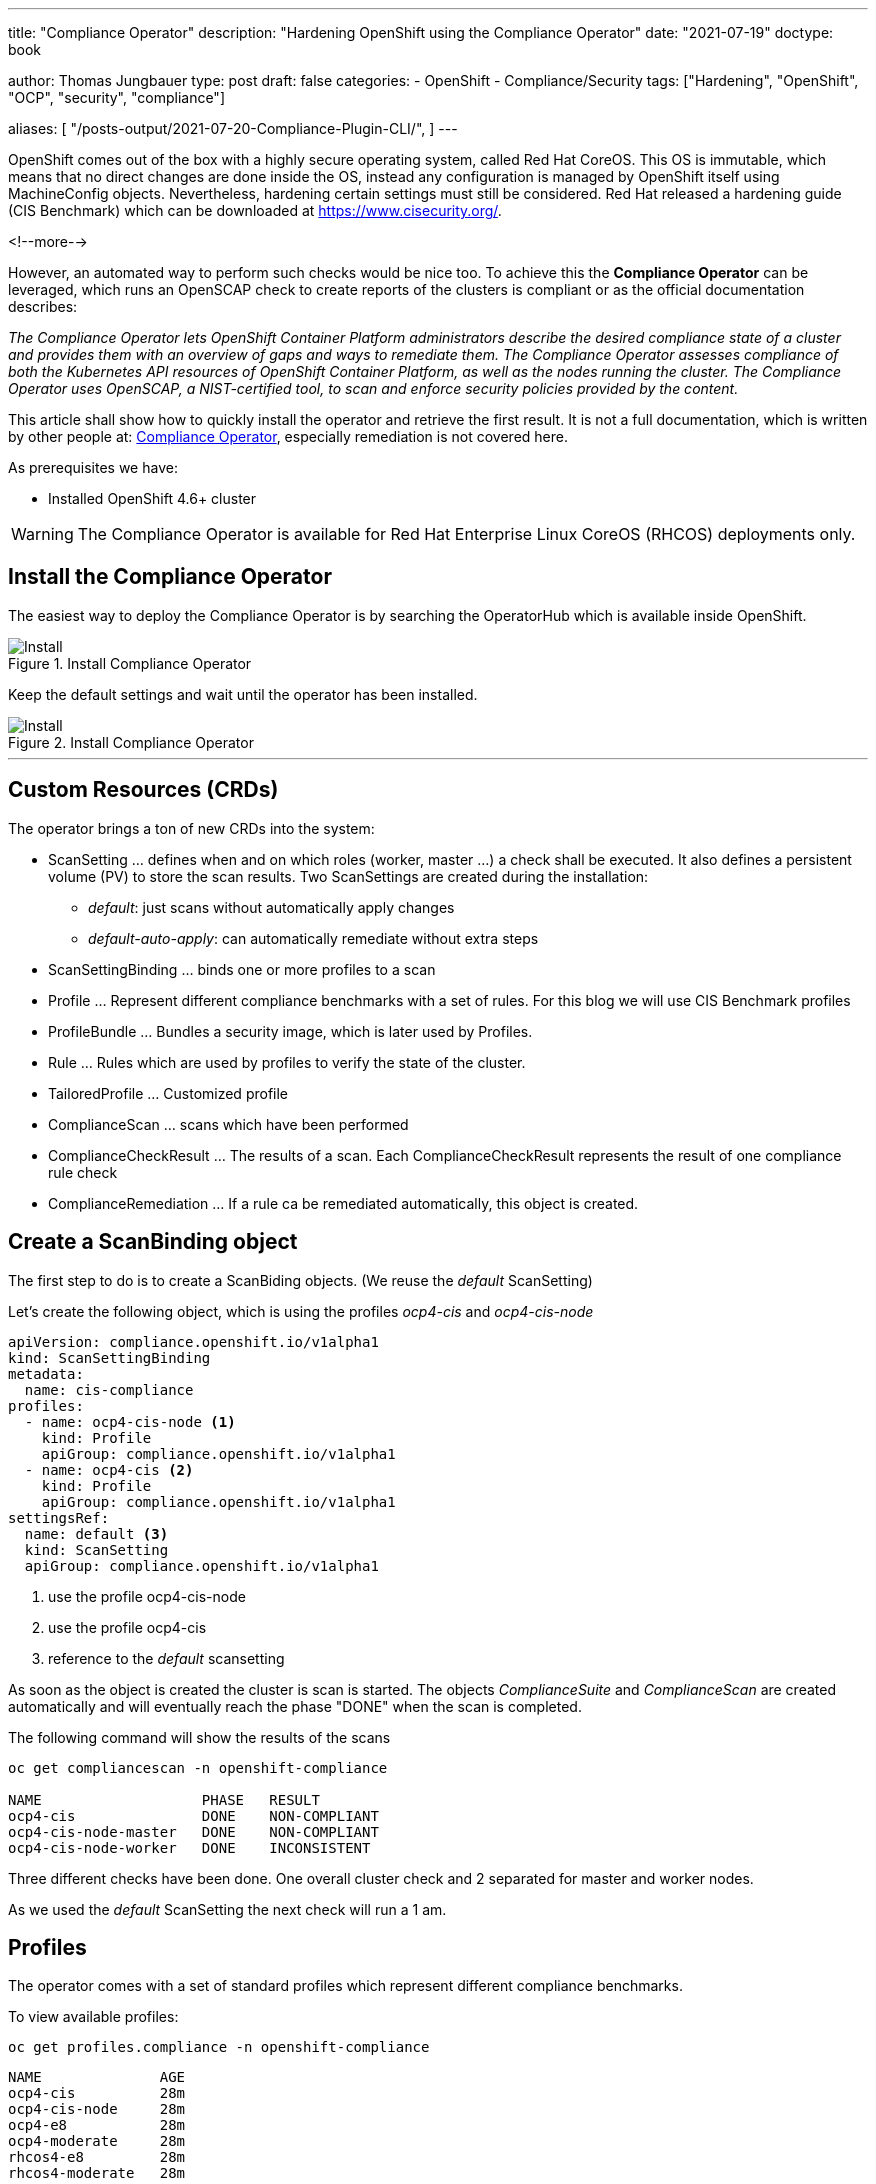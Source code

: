 --- 
title: "Compliance Operator"
description: "Hardening OpenShift using the Compliance Operator"
date: "2021-07-19"
doctype: book


author: Thomas Jungbauer
type: post
draft: false
categories:
   - OpenShift
   - Compliance/Security
tags: ["Hardening", "OpenShift", "OCP", "security", "compliance"]

aliases: [
    "/posts-output/2021-07-20-Compliance-Plugin-CLI/",
]
---

:imagesdir: /compliance/images/
:icons: font
:toc:


OpenShift comes out of the box with a highly secure operating system, called Red Hat CoreOS. This OS is immutable, which means that no direct changes are done inside the OS, instead any configuration is managed by OpenShift itself using MachineConfig objects. Nevertheless, hardening certain settings must still be considered. Red Hat released a hardening guide (CIS Benchmark) which can be downloaded at https://www.cisecurity.org/. 

<!--more--> 

However, an automated way to perform such checks would be nice too. To achieve this the *Compliance Operator* can be leveraged, which runs an OpenSCAP check to create reports of the clusters is compliant or as the official documentation describes:  

_The Compliance Operator lets OpenShift Container Platform administrators describe the desired compliance state of a cluster and provides them with an overview of gaps and ways to remediate them. The Compliance Operator assesses compliance of both the Kubernetes API resources of OpenShift Container Platform, as well as the nodes running the cluster. The Compliance Operator uses OpenSCAP, a NIST-certified tool, to scan and enforce security policies provided by the content._ 

This article shall show how to quickly install the operator and retrieve the first result. It is not a full documentation, which is written by other people at: https://docs.openshift.com/container-platform/4.7/security/compliance_operator/compliance-operator-installation.html[Compliance Operator], especially remediation is not covered here.  

As prerequisites we have:

* Installed OpenShift 4.6+ cluster

WARNING: The Compliance Operator is available for Red Hat Enterprise Linux CoreOS (RHCOS) deployments only.
 

## Install the Compliance Operator

The easiest way to deploy the Compliance Operator is by searching the OperatorHub which is available inside OpenShift. 

.Install Compliance Operator
image::install_compliance_operator_1.png?width=640[Install]

Keep the default settings and wait until the operator has been installed. 

.Install Compliance Operator
image::install_compliance_operator_2.png?width=640[Install]

---

## Custom Resources (CRDs)

The operator brings a ton of new CRDs into the system:

* ScanSetting ... defines when and on which roles (worker, master ...) a check shall be executed. It also defines a persistent volume (PV) to store the scan results. Two ScanSettings are created during the installation: 
** _default_: just scans without automatically apply changes
** _default-auto-apply_: can automatically remediate without extra steps
* ScanSettingBinding ... binds one or more profiles to a scan
* Profile ... Represent different compliance benchmarks with a set of rules. For this blog we will use CIS Benchmark profiles
* ProfileBundle ... Bundles a security image, which is later used by Profiles. 
* Rule ... Rules which are used by profiles to verify the state of the cluster. 
* TailoredProfile ... Customized profile
* ComplianceScan ... scans which have been performed
* ComplianceCheckResult ... The results of a scan. Each ComplianceCheckResult represents the result of one compliance rule check
* ComplianceRemediation ... If a rule ca be remediated automatically, this object is created. 

## Create a ScanBinding object

The first step to do is to create a ScanBiding objects. (We reuse the _default_ ScanSetting)

Let's create the following object, which is using the profiles _ocp4-cis_ and _ocp4-cis-node_
[source,yaml]
----
apiVersion: compliance.openshift.io/v1alpha1
kind: ScanSettingBinding
metadata:
  name: cis-compliance
profiles:
  - name: ocp4-cis-node <1>
    kind: Profile
    apiGroup: compliance.openshift.io/v1alpha1
  - name: ocp4-cis <2>
    kind: Profile
    apiGroup: compliance.openshift.io/v1alpha1
settingsRef:
  name: default <3>
  kind: ScanSetting
  apiGroup: compliance.openshift.io/v1alpha1
----
<1> use the profile ocp4-cis-node
<2> use the profile ocp4-cis
<3> reference to the _default_ scansetting

As soon as the object is created the cluster is scan is started. The objects _ComplianceSuite_ and _ComplianceScan_ are created automatically and will eventually reach the phase "DONE" when the scan is completed. 

The following command will show the results of the scans

[source,bash]
----
oc get compliancescan -n openshift-compliance

NAME                   PHASE   RESULT
ocp4-cis               DONE    NON-COMPLIANT
ocp4-cis-node-master   DONE    NON-COMPLIANT
ocp4-cis-node-worker   DONE    INCONSISTENT
----

Three different checks have been done. One overall cluster check and 2 separated for master and worker nodes. 

As we used the _default_ ScanSetting the next check will run a 1 am. 

## Profiles 

The operator comes with a set of standard profiles which represent different compliance benchmarks. 

To view available profiles: 

[source,bash]
----
oc get profiles.compliance -n openshift-compliance
----

[source,bash]
----
NAME              AGE
ocp4-cis          28m
ocp4-cis-node     28m
ocp4-e8           28m
ocp4-moderate     28m
rhcos4-e8         28m
rhcos4-moderate   28m
----

Each profile contains a description which explains the intention and a list of rules which used in this profile. 

For example the profile 'ocp4-cis-node' used above is containing:

[source,bash]
----
oc get profiles.compliance -n openshift-compliance -oyaml ocp4-cis-node

# Output
description: This profile defines a baseline that aligns to the Center for Internet Security® Red
Hat OpenShift Container Platform 4 Benchmark™, V0.3, currently unreleased. This profile includes
Center for Internet Security® Red Hat OpenShift Container Platform 4 CIS Benchmarks™ content.
Note that this part of the profile is meant to run on the Operating System that Red Hat
OpenShift Container Platform 4 runs on top of. This profile is applicable to OpenShift versions
4.6 and greater.
[...]
  name: ocp4-cis-node
  namespace: openshift-compliance
[...]
rules:
- ocp4-etcd-unique-ca
- ocp4-file-groupowner-cni-conf
- ocp4-file-groupowner-controller-manager-kubeconfig
- ocp4-file-groupowner-etcd-data-dir
- ocp4-file-groupowner-etcd-data-files
- ocp4-file-groupowner-etcd-member
- ocp4-file-groupowner-etcd-pki-cert-files
- ocp4-file-groupowner-ip-allocations
[...]
----

Like the profiles the different rules can be inspected: 

[source,bash]
----
oc get rules.compliance -n openshift-compliance  ocp4-file-groupowner-etcd-member 
-o jsonpath='{"Title: "}{.title}{"\nDescription: \n"}{.description}'

# Output
Title: Verify Group Who Owns The etcd Member Pod Specification File
Description:
To properly set the group owner of /etc/kubernetes/static-pod-resources/etcd-pod-*/etcd-pod.yaml , 
run the command:

$ sudo chgrp root /etc/kubernetes/static-pod-resources/etcd-pod-*/etcd-pod.yaml
----

### Profile Customization

Sometimes is it required to modify (tailor) a profile to fit specific needs. With the _TailoredProfile_ object it is possible to enable or disable rules. 

In this blog, I just want to share a quick example from the official documentaiton: https://docs.openshift.com/container-platform/4.7/security/compliance_operator/compliance-operator-tailor.html 

The following TailoredProfile disables 2 rules and sets a value for another rule:

[source,yaml]
----
apiVersion: compliance.openshift.io/v1alpha1
kind: TailoredProfile
metadata:
  name: nist-moderate-modified
spec:
  extends: rhcos4-moderate
  title: My modified NIST moderate profile
  disableRules:
  - name: rhcos4-file-permissions-node-config
    rationale: This breaks X application.
  - name: rhcos4-account-disable-post-pw-expiration
    rationale: No need to check this as it comes from the IdP
  setValues:
  - name: rhcos4-var-selinux-state
    rationale: Organizational requirements
    value: permissive
----

## Working with scan results 

Once a scan finished you probably want to see what the status of the scan is. 

As you sse above the cluster failed to be compliant. 

[source,bash]
----
oc get compliancescan -n openshift-compliance

NAME                   PHASE   RESULT
ocp4-cis               DONE    NON-COMPLIANT
ocp4-cis-node-master   DONE    NON-COMPLIANT
ocp4-cis-node-worker   DONE    INCONSISTENT
----

### Retrieving results via oc command

List all results which can be remediated automatically: 

[source,bash]
----
oc get compliancecheckresults -l 'compliance.openshift.io/check-status=FAIL,compliance.openshift.io/automated-remediation' -n openshift-compliance
NAME                                             STATUS   SEVERITY
ocp4-cis-api-server-encryption-provider-cipher   FAIL     medium
ocp4-cis-api-server-encryption-provider-config   FAIL     medium
----

NOTE: Further information about remediation can be found at: https://docs.openshift.com/container-platform/4.7/security/compliance_operator/compliance-operator-remediation.html[Compliance Operator Remediation]

List all results which cannot be remediated automatically and must be fixed manually instead: 

[source,bash]
----
oc get compliancecheckresults -l 'compliance.openshift.io/check-status=FAIL,!compliance.openshift.io/automated-remediation' -n openshift-compliance
NAME                                                                           STATUS   SEVERITY
ocp4-cis-audit-log-forwarding-enabled                                          FAIL     medium
ocp4-cis-file-permissions-proxy-kubeconfig                                     FAIL     medium
ocp4-cis-node-master-file-groupowner-ip-allocations                            FAIL     medium
ocp4-cis-node-master-file-groupowner-openshift-sdn-cniserver-config            FAIL     medium
ocp4-cis-node-master-file-owner-ip-allocations                                 FAIL     medium
ocp4-cis-node-master-file-owner-openshift-sdn-cniserver-config                 FAIL     medium
ocp4-cis-node-master-kubelet-configure-event-creation                          FAIL     medium
ocp4-cis-node-master-kubelet-configure-tls-cipher-suites                       FAIL     medium
ocp4-cis-node-master-kubelet-enable-protect-kernel-defaults                    FAIL     medium
ocp4-cis-node-master-kubelet-eviction-thresholds-set-hard-imagefs-available    FAIL     medium
ocp4-cis-node-master-kubelet-eviction-thresholds-set-hard-imagefs-inodesfree   FAIL     medium
ocp4-cis-node-master-kubelet-eviction-thresholds-set-hard-memory-available     FAIL     medium
ocp4-cis-node-master-kubelet-eviction-thresholds-set-hard-nodefs-available     FAIL     medium
ocp4-cis-node-master-kubelet-eviction-thresholds-set-hard-nodefs-inodesfree    FAIL     medium
ocp4-cis-node-master-kubelet-eviction-thresholds-set-soft-imagefs-available    FAIL     medium
ocp4-cis-node-master-kubelet-eviction-thresholds-set-soft-imagefs-inodesfree   FAIL     medium
ocp4-cis-node-master-kubelet-eviction-thresholds-set-soft-memory-available     FAIL     medium
ocp4-cis-node-master-kubelet-eviction-thresholds-set-soft-nodefs-available     FAIL     medium
ocp4-cis-node-master-kubelet-eviction-thresholds-set-soft-nodefs-inodesfree    FAIL     medium
ocp4-cis-node-worker-file-groupowner-ip-allocations                            FAIL     medium
ocp4-cis-node-worker-file-groupowner-openshift-sdn-cniserver-config            FAIL     medium
ocp4-cis-node-worker-file-owner-ip-allocations                                 FAIL     medium
ocp4-cis-node-worker-file-owner-openshift-sdn-cniserver-config                 FAIL     medium
ocp4-cis-node-worker-kubelet-configure-event-creation                          FAIL     medium
ocp4-cis-node-worker-kubelet-configure-tls-cipher-suites                       FAIL     medium
ocp4-cis-node-worker-kubelet-enable-protect-kernel-defaults                    FAIL     medium
ocp4-cis-node-worker-kubelet-eviction-thresholds-set-hard-imagefs-available    FAIL     medium
ocp4-cis-node-worker-kubelet-eviction-thresholds-set-hard-imagefs-inodesfree   FAIL     medium
ocp4-cis-node-worker-kubelet-eviction-thresholds-set-hard-memory-available     FAIL     medium
ocp4-cis-node-worker-kubelet-eviction-thresholds-set-hard-nodefs-available     FAIL     medium
ocp4-cis-node-worker-kubelet-eviction-thresholds-set-hard-nodefs-inodesfree    FAIL     medium
ocp4-cis-node-worker-kubelet-eviction-thresholds-set-soft-imagefs-available    FAIL     medium
ocp4-cis-node-worker-kubelet-eviction-thresholds-set-soft-imagefs-inodesfree   FAIL     medium
ocp4-cis-node-worker-kubelet-eviction-thresholds-set-soft-memory-available     FAIL     medium
ocp4-cis-node-worker-kubelet-eviction-thresholds-set-soft-nodefs-available     FAIL     medium
ocp4-cis-node-worker-kubelet-eviction-thresholds-set-soft-nodefs-inodesfree    FAIL     medium
----

### Retrieving RAW results 

Let's first retrieve the raw result of the scan. For each of the ComplianceScans a volume claim (PVC) is created to store he results. We can use a Pod to mount the volume to download the scan results.

The following PVC have been created on our example: 

[source,bash]
----
oc get pvc -n openshift-compliance

NAME                   STATUS   VOLUME                                     CAPACITY   ACCESS MODES   STORAGECLASS          AGE
ocp4-cis               Bound    pvc-cc026ae3-2f42-4e19-bc55-016c6dd31d22   1Gi        RWO            managed-nfs-storage   4h17m
ocp4-cis-node-master   Bound    pvc-3bd47c5e-2008-4759-9d53-ba41b568688d   1Gi        RWO            managed-nfs-storage   4h17m
ocp4-cis-node-worker   Bound    pvc-77200e5f-0f15-410c-a4ee-f2fb3e316f84   1Gi        RWO            managed-nfs-storage   4h17m
----

Now we can create a Pod which mounts all PVCs at once:

[source,yaml]
----
apiVersion: "v1"
kind: Pod
metadata:
  name: pv-extract
  namespace: openshift-compliance
spec:
  containers:
    - name: pv-extract-pod
      image: registry.access.redhat.com/ubi8/ubi
      command: ["sleep", "3000"]
      volumeMounts: <1>
      - mountPath: "/workers-scan-results"
        name: workers-scan-vol
      - mountPath: "/masters-scan-results"
        name: masters-scan-vol
      - mountPath: "/ocp4-scan-results"
        name: ocp4-scan-vol
  volumes: <2>
    - name: workers-scan-vol
      persistentVolumeClaim:
        claimName: ocp4-cis-node-worker
    - name: masters-scan-vol
      persistentVolumeClaim:
        claimName: ocp4-cis-node-master
    - name: ocp4-scan-vol
      persistentVolumeClaim:
        claimName: ocp4-cis
----
<1> mount paths
<2> volumesclaims to mount

This creates a Pod with the PVCs mounted inside: 

[source,bash]
----
sh-4.4# ls -la | grep scan
drwxrwxrwx.   3 root root 4096 Jul 20 05:20 master-scan-results
drwxrwxrwx.   3 root root 4096 Jul 20 05:20 ocp4-scan-results
drwxrwxrwx.   3 root root 4096 Jul 20 05:20 workers-scan-results
----

We can download the result-files to our local machine for further auditing. Therefore, we create the folder _scan_results_ in which we copy everything: 

[source,bash]
----
mkdir scan-results; cd scan-results

oc -n openshift-compliance cp pv-extract:ocp4-scan-results ocp4-scan-results/.
oc -n openshift-compliance cp pv-extract:workers-scan-results workers-scan-results/.
oc -n openshift-compliance cp pv-extract:masters-scan-results masters-scan-results/.
----

This will download several bzip2 archives for the appropriate scan result.

Once done, you can delete the "download pod" using: `oc delete pod pv-extract -n openshift-compliance`

### Work wth RAW results 

So above section described the download of the bzip2 files but what to do with it? First, you can import it into a tool which is able to read openScap reports. Or, secondly, you can use the _oscap_ command to create a html output. 

We have downloaded the following files: 

[source,bash]
----
./ocp4-scan-results/0/ocp4-cis-api-checks-pod.xml.bzip2

./masters-scan-results/0/ocp4-cis-node-master-master-0-pod.xml.bzip2
./masters-scan-results/0/ocp4-cis-node-master-master-2-pod.xml.bzip2
./masters-scan-results/0/ocp4-cis-node-master-master-1-pod.xml.bzip2

./workers-scan-results/0/ocp4-cis-node-worker-compute-0-pod.xml.bzip2
./workers-scan-results/0/ocp4-cis-node-worker-compute-1-pod.xml.bzip2
./workers-scan-results/0/ocp4-cis-node-worker-compute-3-pod.xml.bzip2
./workers-scan-results/0/ocp4-cis-node-worker-compute-2-pod.xml.bzip2
----

To create the html output (be sure that open-scap is installed on you host): 

[source,bash]
----
mkdir html
oscap xccdf generate report ocp4-scan-results/0/ocp4-cis-api-checks-pod.xml.bzip2 >> html/ocp4-cis-api-checks.html

oscap xccdf generate report masters-scan-results/0/ocp4-cis-node-master-master-0-pod.xml.bzip2 >> html/ocp4-cis-node-master-master-0.html
oscap xccdf generate report masters-scan-results/0/ocp4-cis-node-master-master-1-pod.xml.bzip2 >> html/ocp4-cis-node-master-master-1.html
oscap xccdf generate report masters-scan-results/0/ocp4-cis-node-master-master-2-pod.xml.bzip2 >> html/ocp4-cis-node-master-master-2.html

oscap xccdf generate report workers-scan-results/0/ocp4-cis-node-worker-compute-0-pod.xml.bzip2 >> html/ocp4-cis-node-worker-compute-0.html
...
----

The resulted html files are too big to be show here, but some snippets should give an overview: 

To view the html output as an example I have linked the html files: 

* link:/compliance/images/ocp4-cis-api-checks.html[OCP4 - CIS]
* link:/compliance/images/ocp4-cis-node-master-master-0.html[Example Master Node Results]
* link:/compliance/images/ocp4-cis-node-worker-compute-0.html[Example Worker Node Results]

Overall Scoring of the result: 

.Scoring
image::compliance_scoring.png?width=940px[Install]

A list if passed or failed checks: 

.Scan Result list
image::compliance_scan_results.png?width=940px[Scanresults]

Scan details with a link to the CIS Benchmark section and further explainations on how to fix the issue: 

.Scan details
image::compliance_scan_details.png?width=940px[Details]

## Performing a rescan 

If it is necessary to run a rescan, the ComplianceScan object is simply annotated with: 

[source,bash]
----
oc annotate compliancescans/<scan_name> compliance.openshift.io/rescan=
----

CAUTION: If _default-auto-apply_ is enabled, remediation which changes MachineConfigs will trigger a cluster reboot. 
